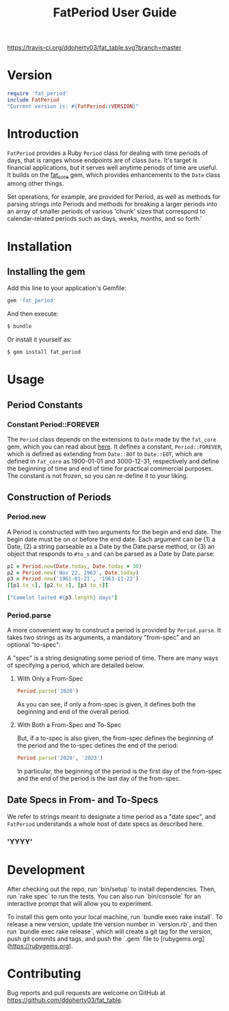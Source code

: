 #+TITLE: FatPeriod User Guide
#+PROPERTY: header-args:ruby :colnames no :session fat_period :hlines yes :exports both
#+PROPERTY: header-args:sh :exports code
#+OPTIONS: :toc
#+LATEX_HEADER: \usepackage[margin=0.75in]{geometry}

#+BEGIN_COMMENT
This is for markdown output:

The following is for org.
#+END_COMMENT

[[https://travis-ci.org/ddoherty03/fat_table.svg?branch=master]]

* Version
#+begin_src ruby :wrap EXAMPLE
  require 'fat_period'
  include FatPeriod
  "Current version is: #{FatPeriod::VERSION}"
#+end_src

#+RESULTS:
#+begin_EXAMPLE
Current version is: 2.1.0
#+end_EXAMPLE

* Introduction

~FatPeriod~ provides a Ruby ~Period~ class for dealing with time periods of
days, that is ranges whose endpoints are of class ~Date~.  It's target is
financial applications, but it serves well anytime periods of time are useful.
It builds on the [[https://github.com/ddoherty03/fat_core][fat_core]] gem, which provides enhancements to the ~Date~ class
among other things.

Set operations, for example, are provided for Period, as well as methods for
parsing strings into Periods and methods for breaking a larger periods into an
array of smaller periods of various 'chunk' sizes that correspond to
calendar-related periods such as days, weeks, months, and so forth.'

* Installation

** Installing the gem

Add this line to your application's Gemfile:

#+BEGIN_SRC ruby
  gem 'fat_period'
#+END_SRC

And then execute:

#+BEGIN_SRC sh
  $ bundle
#+END_SRC

Or install it yourself as:

#+BEGIN_SRC sh
  $ gem install fat_period
#+END_SRC

* Usage
** Period Constants
*** Constant Period::FOREVER

The ~Period~ class depends on the extensions to ~Date~ made by the ~fat_core~
gem, which you can read about [[https://github.com/ddoherty03/fat_core][here]].  It defines a constant, ~Period::FOREVER~,
which is defined as extending from ~Date::BOT~ to ~Date::EOT~, which are
defined in ~fat_core~ as 1900-01-01 and 3000-12-31, respectively and define
the beginning of time and end of time for practical commercial purposes.  The
constant is not frozen, so you can re-define it to your liking.

** Construction of Periods
*** Period.new
A Period is constructed with two arguments for the begin and end date.  The
begin date must be on or before the end date.  Each argument can be (1) a
Date, (2) a string parseable as a Date by the Date.parse method, or (3) an
object that responds to ~#to_s~ and can be parsed as a Date by Date.parse:

#+begin_SRC ruby
  p1 = Period.new(Date.today, Date.today + 30)
  p2 = Period.new('Nov 22, 1963', Date.today)
  p3 = Period.new('1961-01-21', '1963-11-22')
  [[p1.to_s], [p2.to_s], [p3.to_s]]
#+end_SRC

#+RESULTS:
| 2025-03-20 to 2025-04-19 |
| 1963-11-22 to 2025-03-20 |
| 1961-01-21 to 1963-11-22 |

#+begin_src ruby
  ["Camelot lasted #{p3.length} days"]
#+end_src

#+RESULTS:
| Camelot lasted 1036 days |

*** Period.parse
A more convenient way to construct a period is provided by ~Period.parse~.  It
takes two strings as its arguments, a mandatory "from-spec" and an optional
"to-spec":

A "spec" is a string designating some period of time.  There are many ways of
specifying a period, which are detailed below.

**** With Only a From-Spec

#+begin_src ruby :session fat_period
 Period.parse('2020')
#+end_src

#+RESULTS:
: Period(2020-01-01..2020-12-31)

As you can see, if only a from-spec is given, it defines both the beginning
and end of the overall period.

**** With Both a From-Spec and To-Spec
But, if a to-spec is also given, the from-spec
defines the beginning of the period and the to-spec defines the end of the
period:

#+begin_src ruby :session fat_period
 Period.parse('2020', '2023')
#+end_src

#+RESULTS:
: Period(2020-01-01..2023-12-31)

In particular, the beginning of the period is the first day of the from-spec
and the end of the period is the last day of the from-spec.

** Date Specs in From- and To-Specs
We refer to strings meant to designate a time period as a "date spec", and
~FatPeriod~ understands a whole host of date specs as described here.

*** 'YYYY'


* Development

After checking out the repo, run `bin/setup` to install dependencies. Then, run
`rake spec` to run the tests. You can also run `bin/console` for an interactive
prompt that will allow you to experiment.

To install this gem onto your local machine, run `bundle exec rake install`. To
release a new version, update the version number in `version.rb`, and then run
`bundle exec rake release`, which will create a git tag for the version, push
git commits and tags, and push the `.gem` file to
[rubygems.org](https://rubygems.org).

* Contributing

Bug reports and pull requests are welcome on GitHub at
https://github.com/ddoherty03/fat_table.

